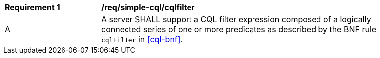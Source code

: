 [[req_simple-cql_cqlfilter]]
[width="90%",cols="2,6a"]
|===
^|*Requirement {counter:req-id}* |*/req/simple-cql/cqlfilter* 
^|A |A server SHALL support a CQL filter expression composed of a logically connected series of 
one or more predicates as described by the BNF rule `cqlFilter` in <<cql-bnf>>.
|===

